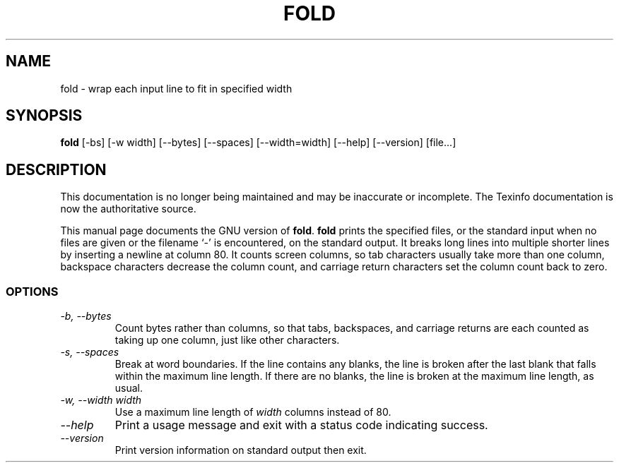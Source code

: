 .TH FOLD 1 "GNU Text Utilities" "FSF" \" -*- nroff -*-
.SH NAME
fold \- wrap each input line to fit in specified width
.SH SYNOPSIS
.B fold
[\-bs] [\-w width] [\-\-bytes] [\-\-spaces] [\-\-width=width]
[\-\-help] [\-\-version] [file...]
.SH DESCRIPTION
This documentation is no longer being maintained and may be inaccurate
or incomplete.  The Texinfo documentation is now the authoritative source.
.PP
This manual page
documents the GNU version of
.BR fold .
.B fold
prints the specified files, or the standard input when no files are
given or the filename `\-' is encountered, on the standard output.  It
breaks long lines into multiple shorter lines by inserting a newline
at column 80.  It counts screen columns, so tab characters usually
take more than one column, backspace characters decrease the column
count, and carriage return characters set the column count back to zero.
.SS OPTIONS
.TP
.I "\-b, \-\-bytes"
Count bytes rather than columns, so that tabs, backspaces, and
carriage returns are each counted as taking up one column, just like
other characters.
.TP
.I "\-s, \-\-spaces"
Break at word boundaries.  If the line contains any blanks, the line
is broken after the last blank that falls within the maximum line
length.  If there are no blanks, the line is broken at the maximum
line length, as usual.
.TP
.I "\-w, \-\-width width"
Use a maximum line length of
.I width
columns instead of 80.
.TP
.I "\-\-help"
Print a usage message and exit with a status code indicating success.
.TP
.I "\-\-version"
Print version information on standard output then exit.
